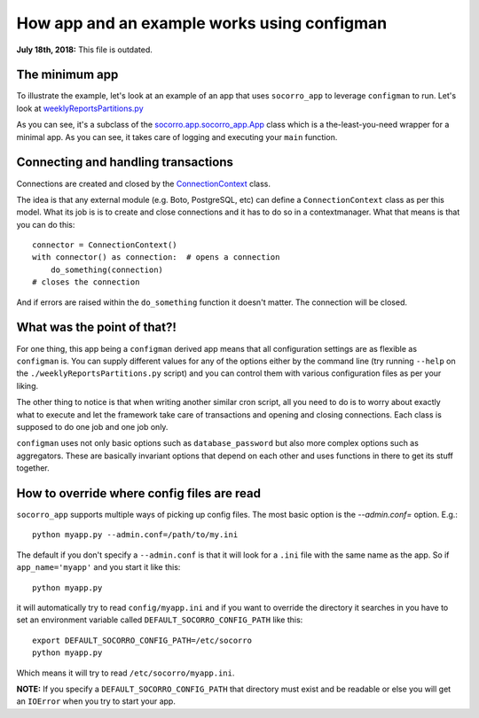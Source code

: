 .. _socorro-app-chapter:

============================================
How app and an example works using configman
============================================

**July 18th, 2018:** This file is outdated.

The minimum app
===============

To illustrate the example, let's look at an example of an app that uses
``socorro_app`` to leverage ``configman`` to run. Let's look at
`weeklyReportsPartitions.py
<https://github.com/mozilla-services/socorro/blob/master/socorro/cron/weeklyReportsPartitions.py>`_

As you can see, it's a subclass of the `socorro.app.socorro_app.App
<https://github.com/mozilla-services/socorro/blob/master/socorro/app/socorro_app.py>`_
class which is a the-least-you-need wrapper for a minimal app. As you can see,
it takes care of logging and executing your ``main`` function.


Connecting and handling transactions
====================================

Connections are created and closed by the `ConnectionContext
<https://github.com/mozilla-services/socorro/blob/master/socorro/external/postgresql/connection_context.py#L11>`_
class.

The idea is that any external module (e.g. Boto, PostgreSQL, etc) can define a
``ConnectionContext`` class as per this model. What its job is is to create and
close connections and it has to do so in a contextmanager. What that means is
that you can do this::

  connector = ConnectionContext()
  with connector() as connection:  # opens a connection
      do_something(connection)
  # closes the connection

And if errors are raised within the ``do_something`` function it doesn't matter.
The connection will be closed.


What was the point of that?!
============================

For one thing, this app being a ``configman`` derived app means that all
configuration settings are as flexible as ``configman`` is. You can supply
different values for any of the options either by the command line (try running
``--help`` on the ``./weeklyReportsPartitions.py`` script) and you can control
them with various configuration files as per your liking.

The other thing to notice is that when writing another similar cron script, all
you need to do is to worry about exactly what to execute and let the framework
take care of transactions and opening and closing connections. Each class is
supposed to do one job and one job only.

``configman`` uses not only basic options such as ``database_password`` but also
more complex options such as aggregators. These are basically invariant options
that depend on each other and uses functions in there to get its stuff together.


How to override where config files are read
===========================================

``socorro_app`` supports multiple ways of picking up config files. The most
basic option is the `--admin.conf=` option. E.g.::

  python myapp.py --admin.conf=/path/to/my.ini

The default if you don't specify a ``--admin.conf`` is that it will look for a
``.ini`` file with the same name as the app. So if ``app_name='myapp'`` and you
start it like this::

  python myapp.py

it will automatically try to read ``config/myapp.ini`` and if you want to
override the directory it searches in you have to set an environment variable
called ``DEFAULT_SOCORRO_CONFIG_PATH`` like this::

  export DEFAULT_SOCORRO_CONFIG_PATH=/etc/socorro
  python myapp.py

Which means it will try to read ``/etc/socorro/myapp.ini``.

**NOTE:** If you specify a ``DEFAULT_SOCORRO_CONFIG_PATH`` that directory must
exist and be readable or else you will get an ``IOError`` when you try to start
your app.
